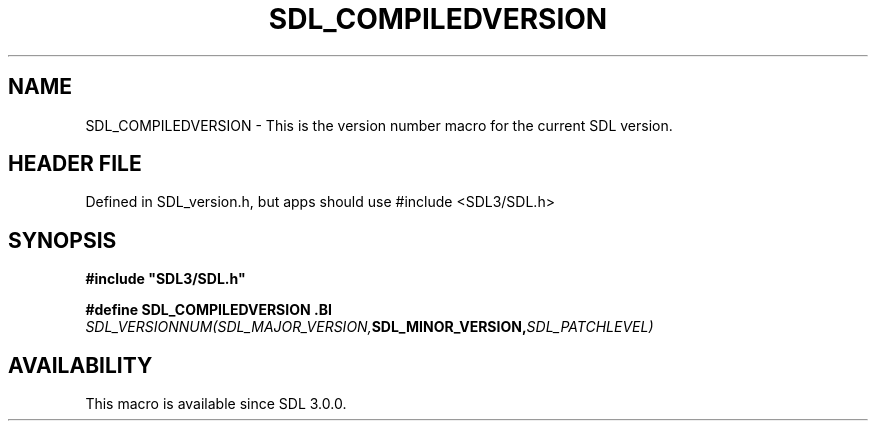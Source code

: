.\" This manpage content is licensed under Creative Commons
.\"  Attribution 4.0 International (CC BY 4.0)
.\"   https://creativecommons.org/licenses/by/4.0/
.\" This manpage was generated from SDL's wiki page for SDL_COMPILEDVERSION:
.\"   https://wiki.libsdl.org/SDL_COMPILEDVERSION
.\" Generated with SDL/build-scripts/wikiheaders.pl
.\"  revision SDL-3.1.1-no-vcs
.\" Please report issues in this manpage's content at:
.\"   https://github.com/libsdl-org/sdlwiki/issues/new
.\" Please report issues in the generation of this manpage from the wiki at:
.\"   https://github.com/libsdl-org/SDL/issues/new?title=Misgenerated%20manpage%20for%20SDL_COMPILEDVERSION
.\" SDL can be found at https://libsdl.org/
.de URL
\$2 \(laURL: \$1 \(ra\$3
..
.if \n[.g] .mso www.tmac
.TH SDL_COMPILEDVERSION 3 "SDL 3.1.1" "SDL" "SDL3 FUNCTIONS"
.SH NAME
SDL_COMPILEDVERSION \- This is the version number macro for the current SDL version\[char46]
.SH HEADER FILE
Defined in SDL_version\[char46]h, but apps should use #include <SDL3/SDL\[char46]h>

.SH SYNOPSIS
.nf
.B #include \(dqSDL3/SDL.h\(dq
.PP
.BI "#define SDL_COMPILEDVERSION \
.BI "    SDL_VERSIONNUM(SDL_MAJOR_VERSION, SDL_MINOR_VERSION, SDL_PATCHLEVEL)
.fi
.SH AVAILABILITY
This macro is available since SDL 3\[char46]0\[char46]0\[char46]

